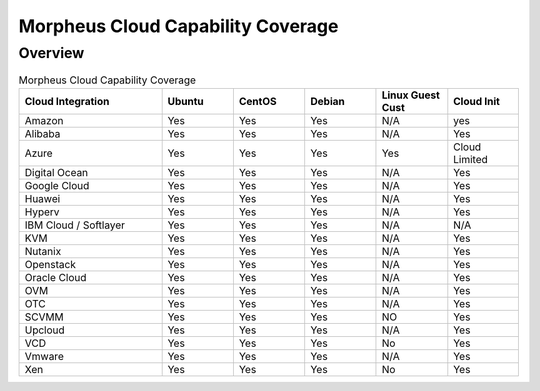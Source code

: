 Morpheus Cloud Capability Coverage
-----------------------------------

Overview
^^^^^^^^^


.. csv-table:: Morpheus Cloud Capability Coverage
   :header: "Cloud Integration", "Ubuntu",  "CentOS", "Debian", "Linux Guest Cust", "Cloud Init"
   :widths: 100, 50, 50, 50, 50, 50

   "Amazon", "Yes", "Yes", "Yes", "N/A", "yes"
   "Alibaba", "Yes", "Yes", "Yes", "N/A", "Yes"
   "Azure", "Yes", "Yes", "Yes", "Yes", "Cloud Limited"
   "Digital Ocean", "Yes", "Yes", "Yes", "N/A", "Yes"
   "Google Cloud", "Yes", "Yes", "Yes", "N/A", "Yes"
   "Huawei", "Yes", "Yes", "Yes", "N/A", "Yes"
   "Hyperv", "Yes", "Yes", "Yes", "N/A", "Yes"
   "IBM Cloud / Softlayer", "Yes", "Yes", "Yes", "N/A", "N/A"
   "KVM", "Yes", "Yes", "Yes", "N/A", "Yes"
   "Nutanix", "Yes", "Yes", "Yes", "N/A", "Yes"
   "Openstack", "Yes", "Yes", "Yes", "N/A", "Yes"
   "Oracle Cloud", "Yes", "Yes", "Yes", "N/A", "Yes"
   "OVM", "Yes", "Yes", "Yes", "N/A", "Yes"
   "OTC", "Yes", "Yes", "Yes", "N/A", "Yes"
   "SCVMM", "Yes", "Yes", "Yes", "NO", "Yes"
   "Upcloud", "Yes", "Yes", "Yes", "N/A", "Yes"
   "VCD", "Yes", "Yes", "Yes", "No", "Yes"
   "Vmware", "Yes", "Yes", "Yes", "N/A", "Yes"
   "Xen", "Yes", "Yes", "Yes", "No", "Yes"
